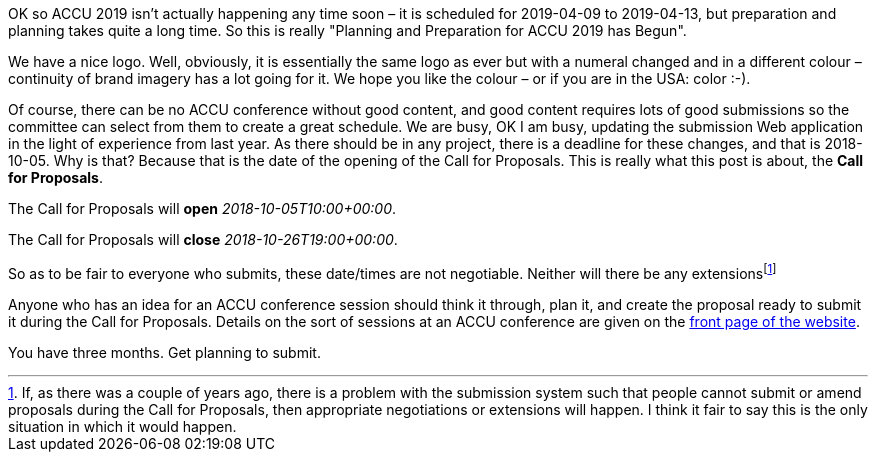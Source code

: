 ////
.. title: And So ACCU 2019 Begins
.. date: 2018-06-20T16:30+01:00
.. type: text
////

OK so ACCU 2019 isn't actually happening any time soon – it is scheduled for 2019-04-09 to 2019-04-13, but
preparation and planning takes quite a long time. So this is really "Planning and Preparation for ACCU 2019 has
Begun".

We have a nice logo. Well, obviously, it is essentially the same logo as ever but with a numeral changed and
in a different colour – continuity of brand imagery has a lot going for it. We hope you like the colour – or
if you are in the USA: color :-).

Of course, there can be no ACCU conference without good content, and good content requires lots of good
submissions so the committee can select from them to create a great schedule. We are busy, OK I am busy,
updating the submission Web application in the light of experience from last year. As there should be in any
project, there is a deadline for these changes, and that is 2018-10-05. Why is that? Because that is the
date of the opening of the Call for Proposals. This is really what this post is about, the *Call for
Proposals*.

The Call for Proposals will *open* _2018-10-05T10:00+00:00_.

The Call for Proposals will *close* _2018-10-26T19:00+00:00_.

So as to be fair to everyone who submits, these date/times are not negotiable. Neither will there be any
extensionsfootnote:[If, as there was a couple of years ago, there is a problem with the submission system
such that people cannot submit or amend proposals during the Call for Proposals, then appropriate
negotiations or extensions will happen. I think it fair to say this is the only situation in which it
would happen.]

Anyone who has an idea for an ACCU conference session should think it through, plan it, and create the
proposal ready to submit it during the Call for Proposals. Details on the sort of sessions at an ACCU
conference are given on the link:/index.html[front page of the website].

You have three months. Get planning to submit.
